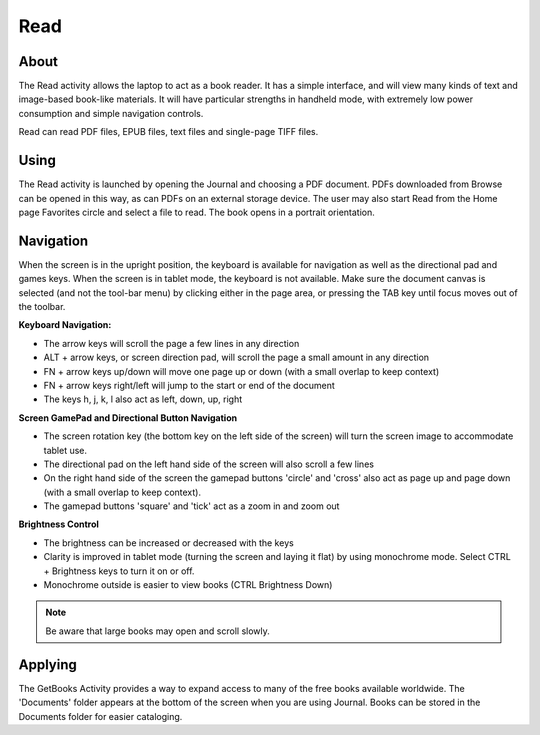 ====
Read
====

About
-----

The Read activity allows the laptop to act as a book reader. It has a simple interface, and will view many kinds of text and image-based book-like materials. It will have particular strengths in handheld mode, with extremely low power consumption and simple navigation controls. 

Read can read PDF files, EPUB files, text files and single-page TIFF files. 

Using
-----

The Read activity is launched by opening the Journal and choosing a PDF document. PDFs downloaded from Browse can be opened in this way, as can PDFs on an external storage device. The user may also start Read from the Home page Favorites circle and select a file to read. 
The book opens in a portrait orientation. 

.. image :: ../images/500px-Read-StartupView.png

Navigation
----------

When the screen is in the upright position, the keyboard is available for navigation as well as the directional pad and games keys. When the screen is in tablet mode, the keyboard is not available. Make sure the document canvas is selected (and not the tool-bar menu) by clicking either in the page area, or pressing the TAB key until focus moves out of the toolbar.

**Keyboard Navigation:**

* The arrow keys will scroll the page a few lines in any direction
* ALT + arrow keys, or screen direction pad, will scroll the page a small amount in any direction
* FN + arrow keys up/down will move one page up or down (with a small overlap to keep context)
* FN + arrow keys right/left will jump to the start or end of the document
* The keys h, j, k, l also act as left, down, up, right 

**Screen GamePad and Directional Button Navigation**

* The screen rotation key (the bottom key on the left side of the screen) will turn the screen image to accommodate tablet use.
* The directional pad on the left hand side of the screen will also scroll a few lines
* On the right hand side of the screen the gamepad buttons 'circle' and 'cross' also act as page up and page down (with a small overlap to keep context).
* The gamepad buttons 'square' and 'tick' act as a zoom in and zoom out 

**Brightness Control**

* The brightness can be increased or decreased with the keys
* Clarity is improved in tablet mode (turning the screen and laying it flat) by using monochrome mode. Select CTRL + Brightness keys to turn it on or off.
* Monochrome outside is easier to view books (CTRL Brightness Down) 

.. image :: ../images/Read-BrightnessControls.jpg

.. note ::

    Be aware that large books may open and scroll slowly.

Applying
--------

The GetBooks Activity provides a way to expand access to many of the free books available worldwide. The 'Documents' folder appears at the bottom of the screen when you are using Journal. Books can be stored in the Documents folder for easier cataloging.
